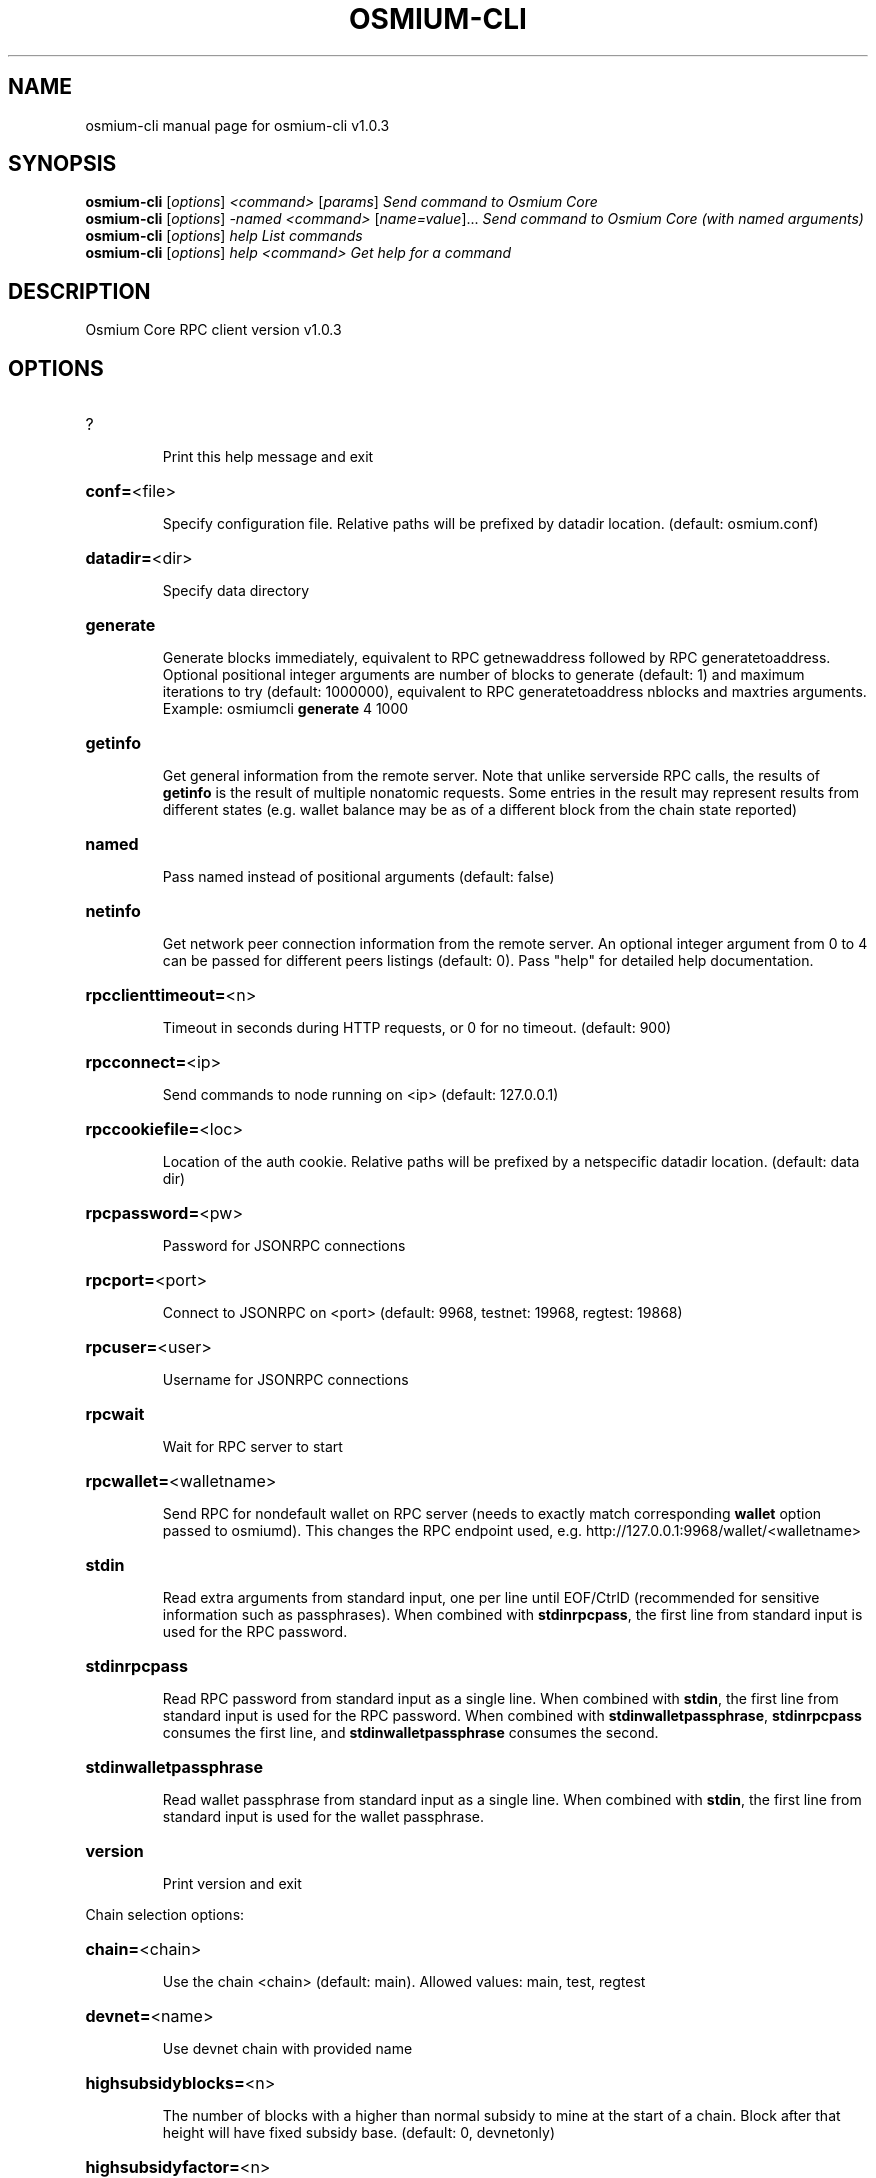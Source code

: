 .\" DO NOT MODIFY THIS FILE!  It was generated by help2man 1.47.13.
.TH OSMIUM-CLI "1" "May 2024" "osmium-cli v1.0.3" "User Commands"
.SH NAME
osmium-cli  manual page for osmium-cli v1.0.3
.SH SYNOPSIS
.B osmium-cli
[\fI\,options\/\fR] \fI\,<command> \/\fR[\fI\,params\/\fR]  \fI\,Send command to Osmium Core\/\fR
.br
.B osmium-cli
[\fI\,options\/\fR] \fI\,-named <command> \/\fR[\fI\,name=value\/\fR]...  \fI\,Send command to Osmium Core (with named arguments)\/\fR
.br
.B osmium-cli
[\fI\,options\/\fR] \fI\,help                List commands\/\fR
.br
.B osmium-cli
[\fI\,options\/\fR] \fI\,help <command>      Get help for a command\/\fR
.SH DESCRIPTION
Osmium Core RPC client version v1.0.3
.SH OPTIONS
.HP
?
.IP
Print this help message and exit
.HP
\fBconf=\fR<file>
.IP
Specify configuration file. Relative paths will be prefixed by datadir
location. (default: osmium.conf)
.HP
\fBdatadir=\fR<dir>
.IP
Specify data directory
.HP
\fBgenerate\fR
.IP
Generate blocks immediately, equivalent to RPC getnewaddress followed by
RPC generatetoaddress. Optional positional integer arguments are
number of blocks to generate (default: 1) and maximum iterations
to try (default: 1000000), equivalent to RPC generatetoaddress
nblocks and maxtries arguments. Example: osmiumcli \fBgenerate\fR 4
1000
.HP
\fBgetinfo\fR
.IP
Get general information from the remote server. Note that unlike
serverside RPC calls, the results of \fBgetinfo\fR is the result of
multiple nonatomic requests. Some entries in the result may
represent results from different states (e.g. wallet balance may
be as of a different block from the chain state reported)
.HP
\fBnamed\fR
.IP
Pass named instead of positional arguments (default: false)
.HP
\fBnetinfo\fR
.IP
Get network peer connection information from the remote server. An
optional integer argument from 0 to 4 can be passed for different
peers listings (default: 0). Pass "help" for detailed help
documentation.
.HP
\fBrpcclienttimeout=\fR<n>
.IP
Timeout in seconds during HTTP requests, or 0 for no timeout. (default:
900)
.HP
\fBrpcconnect=\fR<ip>
.IP
Send commands to node running on <ip> (default: 127.0.0.1)
.HP
\fBrpccookiefile=\fR<loc>
.IP
Location of the auth cookie. Relative paths will be prefixed by a
netspecific datadir location. (default: data dir)
.HP
\fBrpcpassword=\fR<pw>
.IP
Password for JSONRPC connections
.HP
\fBrpcport=\fR<port>
.IP
Connect to JSONRPC on <port> (default: 9968, testnet: 19968, regtest:
19868)
.HP
\fBrpcuser=\fR<user>
.IP
Username for JSONRPC connections
.HP
\fBrpcwait\fR
.IP
Wait for RPC server to start
.HP
\fBrpcwallet=\fR<walletname>
.IP
Send RPC for nondefault wallet on RPC server (needs to exactly match
corresponding \fBwallet\fR option passed to osmiumd). This changes the
RPC endpoint used, e.g. http://127.0.0.1:9968/wallet/<walletname>
.HP
\fBstdin\fR
.IP
Read extra arguments from standard input, one per line until EOF/CtrlD
(recommended for sensitive information such as passphrases). When
combined with \fBstdinrpcpass\fR, the first line from standard input
is used for the RPC password.
.HP
\fBstdinrpcpass\fR
.IP
Read RPC password from standard input as a single line. When combined
with \fBstdin\fR, the first line from standard input is used for the
RPC password. When combined with \fBstdinwalletpassphrase\fR,
\fBstdinrpcpass\fR consumes the first line, and \fBstdinwalletpassphrase\fR
consumes the second.
.HP
\fBstdinwalletpassphrase\fR
.IP
Read wallet passphrase from standard input as a single line. When
combined with \fBstdin\fR, the first line from standard input is used
for the wallet passphrase.
.HP
\fBversion\fR
.IP
Print version and exit
.PP
Chain selection options:
.HP
\fBchain=\fR<chain>
.IP
Use the chain <chain> (default: main). Allowed values: main, test,
regtest
.HP
\fBdevnet=\fR<name>
.IP
Use devnet chain with provided name
.HP
\fBhighsubsidyblocks=\fR<n>
.IP
The number of blocks with a higher than normal subsidy to mine at the
start of a chain. Block after that height will have fixed subsidy
base. (default: 0, devnetonly)
.HP
\fBhighsubsidyfactor=\fR<n>
.IP
The factor to multiply the normal block subsidy by while in the
highsubsidyblocks window of a chain (default: 1, devnetonly)
.HP
\fBllmqchainlocks=\fR<quorum name>
.IP
Override the default LLMQ type used for ChainLocks. Allows using
ChainLocks with smaller LLMQs. (default: llmq_devnet,
devnetonly)
.HP
\fBllmqdevnetparams=\fR<size>:<threshold>
.IP
Override the default LLMQ size for the LLMQ_DEVNET quorum (default: 3:2,
devnetonly)
.HP
\fBllmqinstantsenddip0024=\fR<quorum name>
.IP
Override the default LLMQ type used for InstantSendDIP0024. (default:
llmq_devnet_dip0024, devnetonly)
.HP
\fBllmqmnhf=\fR<quorum name>
.IP
Override the default LLMQ type used for EHF. (default: llmq_devnet,
devnetonly)
.HP
\fBllmqplatform=\fR<quorum name>
.IP
Override the default LLMQ type used for Platform. (default:
llmq_devnet_platform, devnetonly)
.HP
\fBminimumdifficultyblocks=\fR<n>
.IP
The number of blocks that can be mined with the minimum difficulty at
the start of a chain (default: 0, devnetonly)
.HP
\fBpowtargetspacing=\fR<n>
.IP
Override the default PowTargetSpacing value in seconds (default: 2.5
minutes, devnetonly)
.HP
\fBtestnet\fR
.IP
Use the test chain. Equivalent to \fBchain\fR=\fI\,test\/\fR
